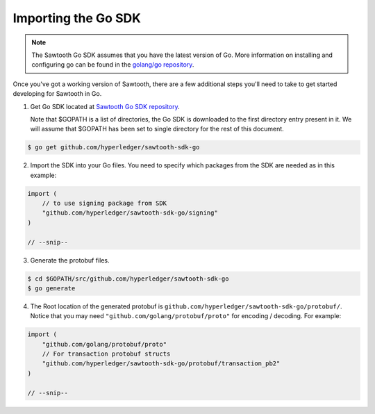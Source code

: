 ********************
Importing the Go SDK
********************

.. note::
   The Sawtooth Go SDK assumes that you have the latest version of Go.
   More information on installing and configuring go can be found in the
   `golang/go repository <https://github.com/golang/go>`__.

Once you've got a working version of Sawtooth, there are a few additional
steps you'll need to take to get started developing for Sawtooth in Go.

1. Get Go SDK located at `Sawtooth Go SDK repository
   <https://github.com/hyperledger/sawtooth-sdk-go>`__.

   Note that $GOPATH is a list of directories, the Go SDK is downloaded
   to the first directory entry present in it. We will assume that $GOPATH has
   been set to single directory for the rest of this document.

.. code-block:: console

    $ go get github.com/hyperledger/sawtooth-sdk-go

2. Import the SDK into your Go files. You need to specify which packages
   from the SDK are needed as in this example:

.. code-block:: go

    import (
        // to use signing package from SDK
        "github.com/hyperledger/sawtooth-sdk-go/signing"
    )

    // --snip--

3. Generate the protobuf files.

.. code-block:: console

    $ cd $GOPATH/src/github.com/hyperledger/sawtooth-sdk-go
    $ go generate

4. The Root location of the generated protobuf is
   ``github.com/hyperledger/sawtooth-sdk-go/protobuf/``.
   Notice that you may need ``"github.com/golang/protobuf/proto"`` for
   encoding / decoding.
   For example:

.. code-block:: go

    import (
        "github.com/golang/protobuf/proto"
        // For transaction protobuf structs
        "github.com/hyperledger/sawtooth-sdk-go/protobuf/transaction_pb2"
    )

    // --snip--

.. Licensed under Creative Commons Attribution 4.0 International License
.. https://creativecommons.org/licenses/by/4.0/
